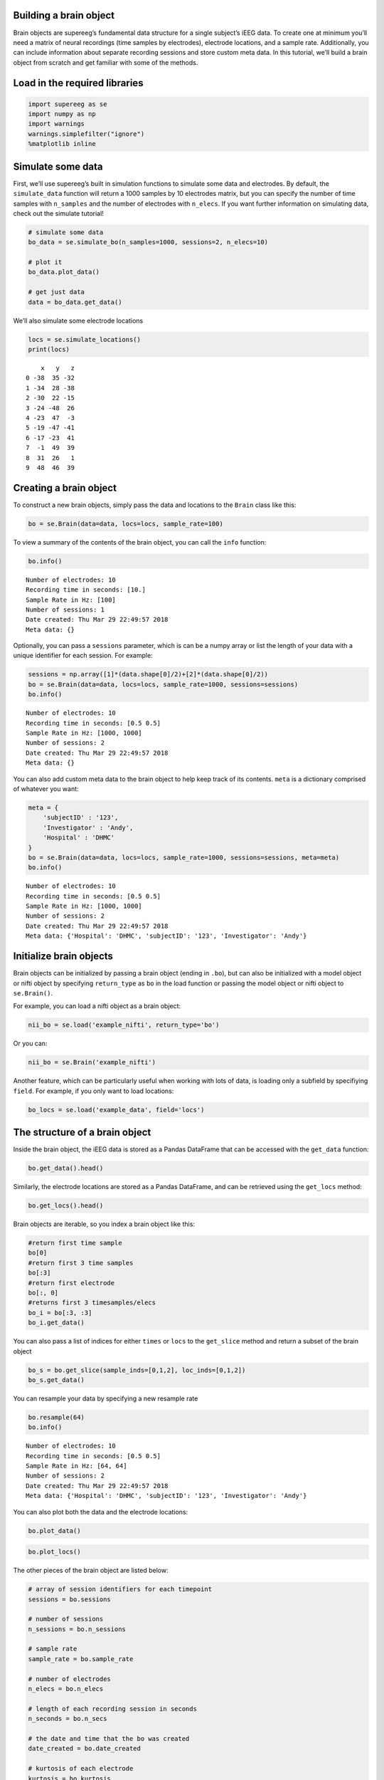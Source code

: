
Building a brain object
=======================

Brain objects are supereeg’s fundamental data structure for a single
subject’s iEEG data. To create one at minimum you’ll need a matrix of
neural recordings (time samples by electrodes), electrode locations, and
a sample rate. Additionally, you can include information about separate
recording sessions and store custom meta data. In this tutorial, we’ll
build a brain object from scratch and get familiar with some of the
methods.

Load in the required libraries
==============================

.. code:: ipython2

    import supereeg as se
    import numpy as np
    import warnings 
    warnings.simplefilter("ignore")
    %matplotlib inline

Simulate some data
==================

First, we’ll use supereeg’s built in simulation functions to simulate
some data and electrodes. By default, the ``simulate_data`` function
will return a 1000 samples by 10 electrodes matrix, but you can specify
the number of time samples with ``n_samples`` and the number of
electrodes with ``n_elecs``. If you want further information on
simulating data, check out the simulate tutorial!

.. code:: ipython2

    # simulate some data
    bo_data = se.simulate_bo(n_samples=1000, sessions=2, n_elecs=10)
    
    # plot it
    bo_data.plot_data()
    
    # get just data
    data = bo_data.get_data()



.. image:: brain_objects_files/brain_objects_4_0.png


We’ll also simulate some electrode locations

.. code:: ipython2

    locs = se.simulate_locations()
    print(locs)


.. parsed-literal::

        x   y   z
    0 -38  35 -32
    1 -34  28 -38
    2 -30  22 -15
    3 -24 -48  26
    4 -23  47  -3
    5 -19 -47 -41
    6 -17 -23  41
    7  -1  49  39
    8  31  26   1
    9  48  46  39


Creating a brain object
=======================

To construct a new brain objects, simply pass the data and locations to
the ``Brain`` class like this:

.. code:: ipython2

    bo = se.Brain(data=data, locs=locs, sample_rate=100)

To view a summary of the contents of the brain object, you can call the
``info`` function:

.. code:: ipython2

    bo.info()


.. parsed-literal::

    Number of electrodes: 10
    Recording time in seconds: [10.]
    Sample Rate in Hz: [100]
    Number of sessions: 1
    Date created: Thu Mar 29 22:49:57 2018
    Meta data: {}


Optionally, you can pass a ``sessions`` parameter, which is can be a
numpy array or list the length of your data with a unique identifier for
each session. For example:

.. code:: ipython2

    sessions = np.array([1]*(data.shape[0]/2)+[2]*(data.shape[0]/2))
    bo = se.Brain(data=data, locs=locs, sample_rate=1000, sessions=sessions)
    bo.info()


.. parsed-literal::

    Number of electrodes: 10
    Recording time in seconds: [0.5 0.5]
    Sample Rate in Hz: [1000, 1000]
    Number of sessions: 2
    Date created: Thu Mar 29 22:49:57 2018
    Meta data: {}


You can also add custom meta data to the brain object to help keep track
of its contents. ``meta`` is a dictionary comprised of whatever you
want:

.. code:: ipython2

    meta = {
        'subjectID' : '123',
        'Investigator' : 'Andy',
        'Hospital' : 'DHMC'
    }
    bo = se.Brain(data=data, locs=locs, sample_rate=1000, sessions=sessions, meta=meta)
    bo.info()


.. parsed-literal::

    Number of electrodes: 10
    Recording time in seconds: [0.5 0.5]
    Sample Rate in Hz: [1000, 1000]
    Number of sessions: 2
    Date created: Thu Mar 29 22:49:57 2018
    Meta data: {'Hospital': 'DHMC', 'subjectID': '123', 'Investigator': 'Andy'}


Initialize brain objects
========================

Brain objects can be initialized by passing a brain object (ending in
``.bo``), but can also be initialized with a model object or nifti
object by specifying ``return_type`` as ``bo`` in the load function or
passing the model object or nifti object to ``se.Brain()``.

For example, you can load a nifti object as a brain object:

.. code:: ipython2

    nii_bo = se.load('example_nifti', return_type='bo')

Or you can:

.. code:: ipython2

    nii_bo = se.Brain('example_nifti')

Another feature, which can be particularly useful when working with lots
of data, is loading only a subfield by specifiying ``field``. For
example, if you only want to load locations:

.. code:: ipython2

    bo_locs = se.load('example_data', field='locs') 

The structure of a brain object
===============================

Inside the brain object, the iEEG data is stored as a Pandas DataFrame
that can be accessed with the ``get_data`` function:

.. code:: ipython2

    bo.get_data().head()




.. raw:: html

    <div>
    <style scoped>
        .dataframe tbody tr th:only-of-type {
            vertical-align: middle;
        }
    
        .dataframe tbody tr th {
            vertical-align: top;
        }
    
        .dataframe thead th {
            text-align: right;
        }
    </style>
    <table border="1" class="dataframe">
      <thead>
        <tr style="text-align: right;">
          <th></th>
          <th>0</th>
          <th>1</th>
          <th>2</th>
          <th>3</th>
          <th>4</th>
          <th>5</th>
          <th>6</th>
          <th>7</th>
          <th>8</th>
          <th>9</th>
        </tr>
      </thead>
      <tbody>
        <tr>
          <th>0</th>
          <td>-0.558500</td>
          <td>-0.343205</td>
          <td>-0.655767</td>
          <td>-1.091866</td>
          <td>-0.193612</td>
          <td>-0.216070</td>
          <td>-0.974157</td>
          <td>-0.863779</td>
          <td>0.002354</td>
          <td>-0.203267</td>
        </tr>
        <tr>
          <th>1</th>
          <td>1.051535</td>
          <td>1.247053</td>
          <td>1.438746</td>
          <td>2.084906</td>
          <td>2.406251</td>
          <td>1.156110</td>
          <td>2.385147</td>
          <td>1.799107</td>
          <td>1.417344</td>
          <td>1.251292</td>
        </tr>
        <tr>
          <th>2</th>
          <td>1.119984</td>
          <td>1.375932</td>
          <td>0.910111</td>
          <td>-0.308578</td>
          <td>0.579535</td>
          <td>0.858444</td>
          <td>-0.267532</td>
          <td>-0.124669</td>
          <td>-0.175800</td>
          <td>0.147065</td>
        </tr>
        <tr>
          <th>3</th>
          <td>-0.970159</td>
          <td>-0.805279</td>
          <td>-1.243079</td>
          <td>-2.597558</td>
          <td>-1.734775</td>
          <td>-1.131715</td>
          <td>-2.515840</td>
          <td>-1.804130</td>
          <td>-1.317635</td>
          <td>-1.198163</td>
        </tr>
        <tr>
          <th>4</th>
          <td>0.440381</td>
          <td>-0.578236</td>
          <td>0.199678</td>
          <td>-0.766194</td>
          <td>-0.491068</td>
          <td>0.184369</td>
          <td>-0.231148</td>
          <td>-0.148330</td>
          <td>0.002644</td>
          <td>0.454412</td>
        </tr>
      </tbody>
    </table>
    </div>



Similarly, the electrode locations are stored as a Pandas DataFrame, and
can be retrieved using the ``get_locs`` method:

.. code:: ipython2

    bo.get_locs().head()




.. raw:: html

    <div>
    <style scoped>
        .dataframe tbody tr th:only-of-type {
            vertical-align: middle;
        }
    
        .dataframe tbody tr th {
            vertical-align: top;
        }
    
        .dataframe thead th {
            text-align: right;
        }
    </style>
    <table border="1" class="dataframe">
      <thead>
        <tr style="text-align: right;">
          <th></th>
          <th>x</th>
          <th>y</th>
          <th>z</th>
        </tr>
      </thead>
      <tbody>
        <tr>
          <th>0</th>
          <td>-38</td>
          <td>35</td>
          <td>-32</td>
        </tr>
        <tr>
          <th>1</th>
          <td>-34</td>
          <td>28</td>
          <td>-38</td>
        </tr>
        <tr>
          <th>2</th>
          <td>-30</td>
          <td>22</td>
          <td>-15</td>
        </tr>
        <tr>
          <th>3</th>
          <td>-24</td>
          <td>-48</td>
          <td>26</td>
        </tr>
        <tr>
          <th>4</th>
          <td>-23</td>
          <td>47</td>
          <td>-3</td>
        </tr>
      </tbody>
    </table>
    </div>



Brain objects are iterable, so you index a brain object like this:

.. code:: ipython2

    #return first time sample
    bo[0]
    #return first 3 time samples
    bo[:3] 
    #return first electrode
    bo[:, 0] 
    #returns first 3 timesamples/elecs
    bo_i = bo[:3, :3] 
    bo_i.get_data()




.. raw:: html

    <div>
    <style scoped>
        .dataframe tbody tr th:only-of-type {
            vertical-align: middle;
        }
    
        .dataframe tbody tr th {
            vertical-align: top;
        }
    
        .dataframe thead th {
            text-align: right;
        }
    </style>
    <table border="1" class="dataframe">
      <thead>
        <tr style="text-align: right;">
          <th></th>
          <th>0</th>
          <th>1</th>
          <th>2</th>
        </tr>
      </thead>
      <tbody>
        <tr>
          <th>0</th>
          <td>-0.558500</td>
          <td>-0.343205</td>
          <td>-0.655767</td>
        </tr>
        <tr>
          <th>1</th>
          <td>1.051535</td>
          <td>1.247053</td>
          <td>1.438746</td>
        </tr>
        <tr>
          <th>2</th>
          <td>1.119984</td>
          <td>1.375932</td>
          <td>0.910111</td>
        </tr>
      </tbody>
    </table>
    </div>



You can also pass a list of indices for either ``times`` or ``locs`` to
the ``get_slice`` method and return a subset of the brain object

.. code:: ipython2

    bo_s = bo.get_slice(sample_inds=[0,1,2], loc_inds=[0,1,2])
    bo_s.get_data()




.. raw:: html

    <div>
    <style scoped>
        .dataframe tbody tr th:only-of-type {
            vertical-align: middle;
        }
    
        .dataframe tbody tr th {
            vertical-align: top;
        }
    
        .dataframe thead th {
            text-align: right;
        }
    </style>
    <table border="1" class="dataframe">
      <thead>
        <tr style="text-align: right;">
          <th></th>
          <th>0</th>
          <th>1</th>
          <th>2</th>
        </tr>
      </thead>
      <tbody>
        <tr>
          <th>0</th>
          <td>-0.558500</td>
          <td>-0.343205</td>
          <td>-0.655767</td>
        </tr>
        <tr>
          <th>1</th>
          <td>1.051535</td>
          <td>1.247053</td>
          <td>1.438746</td>
        </tr>
        <tr>
          <th>2</th>
          <td>1.119984</td>
          <td>1.375932</td>
          <td>0.910111</td>
        </tr>
      </tbody>
    </table>
    </div>



You can resample your data by specifying a new resample rate

.. code:: ipython2

    bo.resample(64)
    bo.info()


.. parsed-literal::

    Number of electrodes: 10
    Recording time in seconds: [0.5 0.5]
    Sample Rate in Hz: [64, 64]
    Number of sessions: 2
    Date created: Thu Mar 29 22:49:57 2018
    Meta data: {'Hospital': 'DHMC', 'subjectID': '123', 'Investigator': 'Andy'}


You can also plot both the data and the electrode locations:

.. code:: ipython2

    bo.plot_data()



.. image:: brain_objects_files/brain_objects_32_0.png


.. code:: ipython2

    bo.plot_locs()



.. image:: brain_objects_files/brain_objects_33_0.png


The other pieces of the brain object are listed below:

.. code:: ipython2

    # array of session identifiers for each timepoint
    sessions = bo.sessions
    
    # number of sessions
    n_sessions = bo.n_sessions
    
    # sample rate
    sample_rate = bo.sample_rate
    
    # number of electrodes
    n_elecs = bo.n_elecs
    
    # length of each recording session in seconds
    n_seconds = bo.n_secs
    
    # the date and time that the bo was created
    date_created = bo.date_created
    
    # kurtosis of each electrode
    kurtosis = bo.kurtosis
    
    # meta data
    meta = bo.meta
    
    # label delinieating observed and reconstructed locations
    label = bo.label

Brain object methods
====================

There are a few other useful methods on a brain object

``bo.info()``
-------------

This method will give you a summary of the brain object:

.. code:: ipython2

    bo.info()


.. parsed-literal::

    Number of electrodes: 10
    Recording time in seconds: [0.5 0.5]
    Sample Rate in Hz: [64, 64]
    Number of sessions: 2
    Date created: Thu Mar 29 22:49:57 2018
    Meta data: {'Hospital': 'DHMC', 'subjectID': '123', 'Investigator': 'Andy'}


``bo.get_data()``
-----------------

.. code:: ipython2

    data_array = bo.get_data()

``bo.get_zscore_data()``
------------------------

This method will return a numpy array of the zscored data:

.. code:: ipython2

    zdata_array = bo.get_zscore_data()

``bo.get_locs()``
-----------------

This method will return a numpy array of the electrode locations:

.. code:: ipython2

    locs = bo.get_locs()

``bo.get_slice()``
------------------

This method allows you to slice out time and locations from the brain
object, and returns a brain object. This can occur in place if you set
the flag ``inplace=True``.

.. code:: ipython2

    bo_slice = bo.get_slice(sample_inds=None, loc_inds=None, inplace=False)

``bo.resample()``
-----------------

This method allows you resample a brain object in place.

.. code:: ipython2

    bo.resample(resample_rate=None)




.. parsed-literal::

    <supereeg.brain.Brain at 0x111d74390>



``bo.plot_data()``
------------------

This method normalizes and plots data from brain object:

.. code:: ipython2

    bo.plot_data()



.. image:: brain_objects_files/brain_objects_50_0.png


``bo.plot_locs()``
------------------

This method plots electrode locations from brain object:

.. code:: ipython2

    bo.plot_locs()



.. image:: brain_objects_files/brain_objects_52_0.png


``bo.to_nii()``
---------------

This method converts the brain object into supereeg’s ``nifti`` class (a
subclass of the ``nibabel`` nifti class). If ``filepath`` is specified,
the nifti file will be saved. You can also specify a nifti template with
the ``template`` argument. If no template is specified, it will use the
gray matter masked MNI 152 brain downsampled to 6mm.

.. code:: ipython2

    # convert to nifti
    nii = bo.to_nii(template='gray', vox_size=6)
    
    # plot first timepoint
    nii.plot_glass_brain()
    
    # save the file
    # nii = bo.to_nii(filepath='/path/to/file/brain')
    
    # specify a template and resolution
    # nii = bo.to_nii(template='/path/to/nifti/file.nii', vox_size=20)



.. image:: brain_objects_files/brain_objects_54_0.png


``bo.save(fname='something')``
------------------------------

This method will save the brain object to the specified file location.
The data will be saved as a ‘bo’ file, which is a dictionary containing
the elements of a brain object saved in the hd5 format using
``deepdish``.

.. code:: ipython2

    #bo.save(fname='brain_object')
